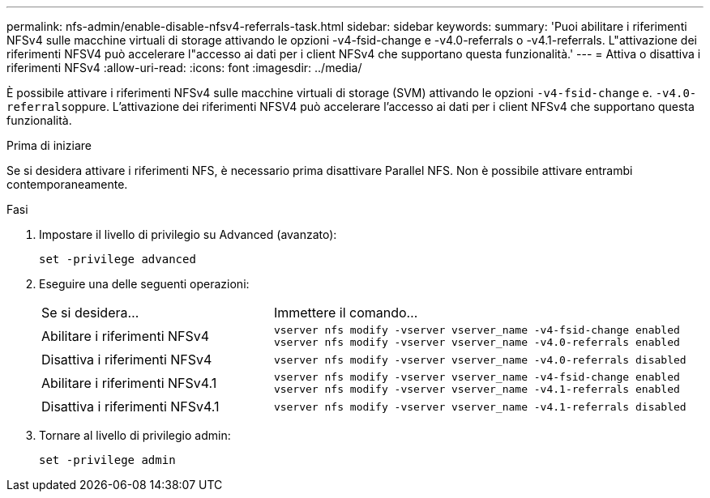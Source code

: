 ---
permalink: nfs-admin/enable-disable-nfsv4-referrals-task.html 
sidebar: sidebar 
keywords:  
summary: 'Puoi abilitare i riferimenti NFSv4 sulle macchine virtuali di storage attivando le opzioni -v4-fsid-change e -v4.0-referrals o -v4.1-referrals. L"attivazione dei riferimenti NFSV4 può accelerare l"accesso ai dati per i client NFSv4 che supportano questa funzionalità.' 
---
= Attiva o disattiva i riferimenti NFSv4
:allow-uri-read: 
:icons: font
:imagesdir: ../media/


[role="lead"]
È possibile attivare i riferimenti NFSv4 sulle macchine virtuali di storage (SVM) attivando le opzioni `-v4-fsid-change` e. ``-v4.0-referrals``oppure. L'attivazione dei riferimenti NFSV4 può accelerare l'accesso ai dati per i client NFSv4 che supportano questa funzionalità.

.Prima di iniziare
Se si desidera attivare i riferimenti NFS, è necessario prima disattivare Parallel NFS. Non è possibile attivare entrambi contemporaneamente.

.Fasi
. Impostare il livello di privilegio su Advanced (avanzato):
+
`set -privilege advanced`

. Eseguire una delle seguenti operazioni:
+
[cols="35,65"]
|===


| Se si desidera... | Immettere il comando... 


 a| 
Abilitare i riferimenti NFSv4
 a| 
`vserver nfs modify -vserver vserver_name -v4-fsid-change enabled` `vserver nfs modify -vserver vserver_name -v4.0-referrals enabled`



 a| 
Disattiva i riferimenti NFSv4
 a| 
`vserver nfs modify -vserver vserver_name -v4.0-referrals disabled`



 a| 
Abilitare i riferimenti NFSv4.1
 a| 
`vserver nfs modify -vserver vserver_name -v4-fsid-change enabled` `vserver nfs modify -vserver vserver_name -v4.1-referrals enabled`



 a| 
Disattiva i riferimenti NFSv4.1
 a| 
`vserver nfs modify -vserver vserver_name -v4.1-referrals disabled`

|===
. Tornare al livello di privilegio admin:
+
`set -privilege admin`


